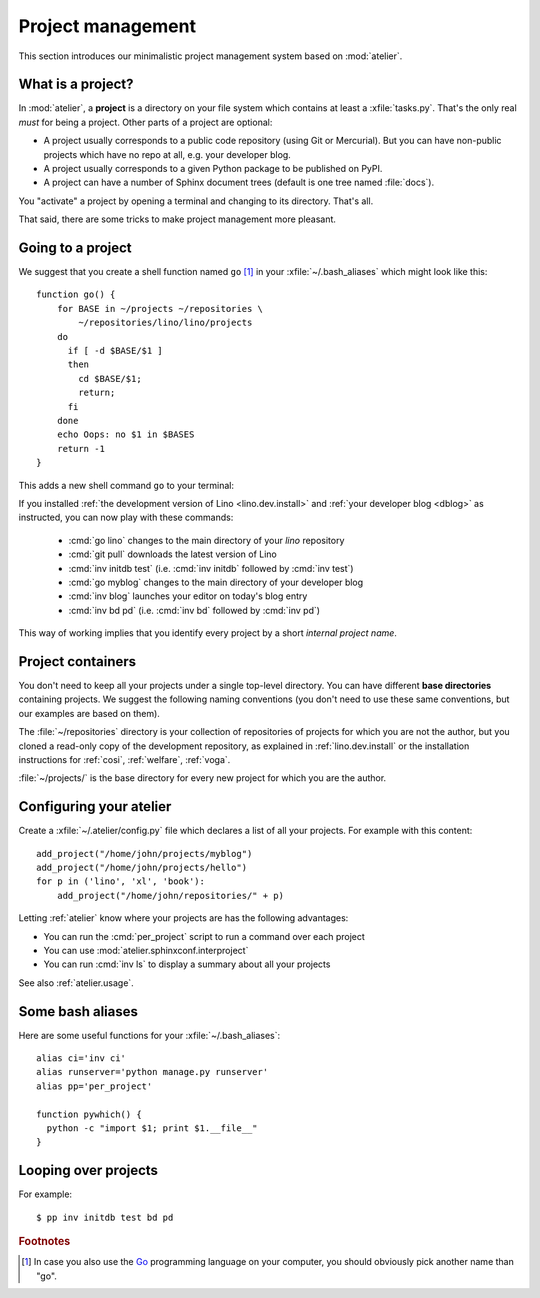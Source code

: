 ==================
Project management
==================

This section introduces our minimalistic project management system
based on :mod:`atelier`.

What is a project?
==================

In :mod:`atelier`, a **project** is a directory on your file system
which contains at least a :xfile:`tasks.py`.  That's the only real
*must* for being a project. Other parts of a project are optional:

- A project usually corresponds to a public code repository (using Git
  or Mercurial). But you can have non-public projects which have no
  repo at all, e.g. your developer blog.
- A project usually corresponds to a given Python package to be
  published on PyPI.
- A project can have a number of Sphinx document trees (default is one
  tree named :file:`docs`).

You "activate" a project by opening a terminal and changing to its
directory. That's all.

That said, there are some tricks to make project management more
pleasant.


Going to a project
==================

We suggest that you create a shell function named ``go`` [#f1]_ in
your :xfile:`~/.bash_aliases` which might look like this::

    function go() { 
        for BASE in ~/projects ~/repositories \
            ~/repositories/lino/lino/projects
        do
          if [ -d $BASE/$1 ] 
          then
            cd $BASE/$1;
            return;
          fi
        done
        echo Oops: no $1 in $BASES
        return -1
    }


This adds a new shell command ``go`` to your terminal:

.. command:: go

    Shortcut to :cmd:`cd` to one of your local project directories.


If you installed :ref:`the development version of Lino
<lino.dev.install>` and :ref:`your developer blog <dblog>` as
instructed, you can now play with these commands:

  - :cmd:`go lino` changes to the main directory of your `lino` repository
  - :cmd:`git pull` downloads the latest version of Lino
  - :cmd:`inv initdb test` (i.e. :cmd:`inv initdb` followed by
    :cmd:`inv test`)

  - :cmd:`go myblog` changes to the main directory of your developer blog
  - :cmd:`inv blog` launches your editor on today's blog entry
  - :cmd:`inv bd pd` (i.e. :cmd:`inv bd` followed by :cmd:`inv pd`)


This way of working implies that you identify every project by a short
*internal project name*.


Project containers
==================

You don't need to keep all your projects under a single top-level
directory.  You can have different **base directories** containing
projects.  We suggest the following naming conventions (you don't need
to use these same conventions, but our examples are based on them).

.. xfile:: ~/repositories

The :file:`~/repositories` directory is your collection of
repositories of projects for which you are not the author, but you
cloned a read-only copy of the development repository, as explained in
:ref:`lino.dev.install` or the installation instructions for
:ref:`cosi`, :ref:`welfare`, :ref:`voga`.

.. xfile:: ~/projects

:file:`~/projects/` is the base directory for every new project for
which you are the author.


Configuring your atelier
========================

Create a :xfile:`~/.atelier/config.py` file which declares a list of
all your projects. For example with this content::

     add_project("/home/john/projects/myblog")
     add_project("/home/john/projects/hello")
     for p in ('lino', 'xl', 'book'):
         add_project("/home/john/repositories/" + p)

Letting :ref:`atelier` know where your projects are has the following
advantages:

- You can run the :cmd:`per_project` script to run a command over each
  project
- You can use :mod:`atelier.sphinxconf.interproject`
- You can run :cmd:`inv ls` to display a summary about all your
  projects


See also :ref:`atelier.usage`.


Some bash aliases
=================

Here are some useful functions for your :xfile:`~/.bash_aliases`::

    alias ci='inv ci'
    alias runserver='python manage.py runserver'
    alias pp='per_project'

    function pywhich() { 
      python -c "import $1; print $1.__file__"
    }


.. command:: pp
             
.. command:: pywhich

    Shortcut to quickly see where the source code of a Python module
    is coming from.

    This is useful e.g. when you are having troubles with your virtual
    environments.


    
Looping over projects
=====================

For example::

  $ pp inv initdb test bd pd




.. rubric:: Footnotes

.. [#f1] In case you also use the `Go <https://golang.org/>`_
         programming language on your computer, you should obviously
         pick another name than "go".


         
